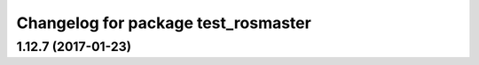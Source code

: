 ^^^^^^^^^^^^^^^^^^^^^^^^^^^^^^^^^^^^
Changelog for package test_rosmaster
^^^^^^^^^^^^^^^^^^^^^^^^^^^^^^^^^^^^

1.12.7 (2017-01-23)
-------------------
